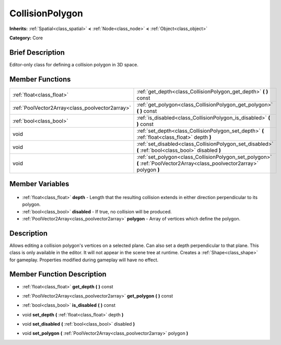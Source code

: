 .. Generated automatically by doc/tools/makerst.py in Godot's source tree.
.. DO NOT EDIT THIS FILE, but the CollisionPolygon.xml source instead.
.. The source is found in doc/classes or modules/<name>/doc_classes.

.. _class_CollisionPolygon:

CollisionPolygon
================

**Inherits:** :ref:`Spatial<class_spatial>` **<** :ref:`Node<class_node>` **<** :ref:`Object<class_object>`

**Category:** Core

Brief Description
-----------------

Editor-only class for defining a collision polygon in 3D space.

Member Functions
----------------

+--------------------------------------------------+----------------------------------------------------------------------------------------------------------------------------+
| :ref:`float<class_float>`                        | :ref:`get_depth<class_CollisionPolygon_get_depth>` **(** **)** const                                                       |
+--------------------------------------------------+----------------------------------------------------------------------------------------------------------------------------+
| :ref:`PoolVector2Array<class_poolvector2array>`  | :ref:`get_polygon<class_CollisionPolygon_get_polygon>` **(** **)** const                                                   |
+--------------------------------------------------+----------------------------------------------------------------------------------------------------------------------------+
| :ref:`bool<class_bool>`                          | :ref:`is_disabled<class_CollisionPolygon_is_disabled>` **(** **)** const                                                   |
+--------------------------------------------------+----------------------------------------------------------------------------------------------------------------------------+
| void                                             | :ref:`set_depth<class_CollisionPolygon_set_depth>` **(** :ref:`float<class_float>` depth **)**                             |
+--------------------------------------------------+----------------------------------------------------------------------------------------------------------------------------+
| void                                             | :ref:`set_disabled<class_CollisionPolygon_set_disabled>` **(** :ref:`bool<class_bool>` disabled **)**                      |
+--------------------------------------------------+----------------------------------------------------------------------------------------------------------------------------+
| void                                             | :ref:`set_polygon<class_CollisionPolygon_set_polygon>` **(** :ref:`PoolVector2Array<class_poolvector2array>` polygon **)** |
+--------------------------------------------------+----------------------------------------------------------------------------------------------------------------------------+

Member Variables
----------------

  .. _class_CollisionPolygon_depth:

- :ref:`float<class_float>` **depth** - Length that the resulting collision extends in either direction perpendicular to its polygon.

  .. _class_CollisionPolygon_disabled:

- :ref:`bool<class_bool>` **disabled** - If true, no collision will be produced.

  .. _class_CollisionPolygon_polygon:

- :ref:`PoolVector2Array<class_poolvector2array>` **polygon** - Array of vertices which define the polygon.


Description
-----------

Allows editing a collision polygon's vertices on a selected plane. Can also set a depth perpendicular to that plane. This class is only available in the editor. It will not appear in the scene tree at runtime. Creates a :ref:`Shape<class_shape>` for gameplay. Properties modified during gameplay will have no effect.

Member Function Description
---------------------------

.. _class_CollisionPolygon_get_depth:

- :ref:`float<class_float>` **get_depth** **(** **)** const

.. _class_CollisionPolygon_get_polygon:

- :ref:`PoolVector2Array<class_poolvector2array>` **get_polygon** **(** **)** const

.. _class_CollisionPolygon_is_disabled:

- :ref:`bool<class_bool>` **is_disabled** **(** **)** const

.. _class_CollisionPolygon_set_depth:

- void **set_depth** **(** :ref:`float<class_float>` depth **)**

.. _class_CollisionPolygon_set_disabled:

- void **set_disabled** **(** :ref:`bool<class_bool>` disabled **)**

.. _class_CollisionPolygon_set_polygon:

- void **set_polygon** **(** :ref:`PoolVector2Array<class_poolvector2array>` polygon **)**


